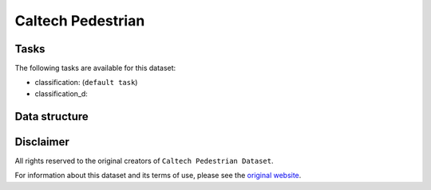 .. _caltech_ped_readme:

Caltech Pedestrian
==================


Tasks
-----

The following tasks are available for this dataset:

- classification: (``default task``)
- classification_d:


Data structure
--------------



Disclaimer
----------

All rights reserved to the original creators of ``Caltech Pedestrian Dataset``.

For information about this dataset and its terms of use, please see the `original website <http://www.vision.caltech.edu/Image_Datasets/CaltechPedestrians//>`_.